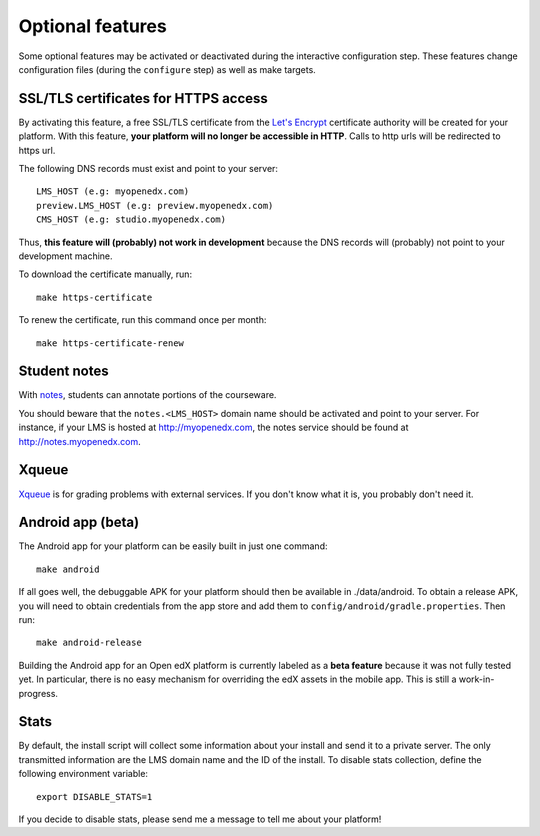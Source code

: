 .. _options:

Optional features
=================

Some optional features may be activated or deactivated during the interactive configuration step. These features change configuration files (during the ``configure`` step) as well as make targets.

SSL/TLS certificates for HTTPS access
-------------------------------------

By activating this feature, a free SSL/TLS certificate from the `Let's Encrypt <https://letsencrypt.org/>`_ certificate authority will be created for your platform. With this feature, **your platform will no longer be accessible in HTTP**. Calls to http urls will be redirected to https url.

The following DNS records must exist and point to your server::

    LMS_HOST (e.g: myopenedx.com)
    preview.LMS_HOST (e.g: preview.myopenedx.com)
    CMS_HOST (e.g: studio.myopenedx.com)

Thus, **this feature will (probably) not work in development** because the DNS records will (probably) not point to your development machine.

To download the certificate manually, run::

    make https-certificate

To renew the certificate, run this command once per month::

    make https-certificate-renew

Student notes
-------------

With `notes <https://edx.readthedocs.io/projects/open-edx-building-and-running-a-course/en/open-release-hawthorn.master/exercises_tools/notes.html?highlight=notes>`_, students can annotate portions of the courseware. 

.. image:: https://edx.readthedocs.io/projects/open-edx-building-and-running-a-course/en/open-release-hawthorn.master/_images/SFD_SN_bodyexample.png
    :alt: Notes in action

You should beware that the ``notes.<LMS_HOST>`` domain name should be activated and point to your server. For instance, if your LMS is hosted at http://myopenedx.com, the notes service should be found at http://notes.myopenedx.com.

Xqueue
------

`Xqueue <https://github.com/edx/xqueue>`_ is for grading problems with external services. If you don't know what it is, you probably don't need it.

Android app (beta)
------------------

The Android app for your platform can be easily built in just one command::

    make android

If all goes well, the debuggable APK for your platform should then be available in ./data/android. To obtain a release APK, you will need to obtain credentials from the app store and add them to ``config/android/gradle.properties``. Then run::

    make android-release

Building the Android app for an Open edX platform is currently labeled as a **beta feature** because it was not fully tested yet. In particular, there is no easy mechanism for overriding the edX assets in the mobile app. This is still a work-in-progress.

Stats
-----

By default, the install script will collect some information about your install and send it to a private server. The only transmitted information are the LMS domain name and the ID of the install. To disable stats collection, define the following environment variable::

    export DISABLE_STATS=1

If you decide to disable stats, please send me a message to tell me about your platform! 
